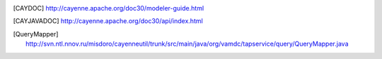 ..	[CAYDOC] http://cayenne.apache.org/doc30/modeler-guide.html

..	[CAYJAVADOC] http://cayenne.apache.org/doc30/api/index.html

..	[QueryMapper] http://svn.ntl.nnov.ru/misdoro/cayenneutil/trunk/src/main/java/org/vamdc/tapservice/query/QueryMapper.java